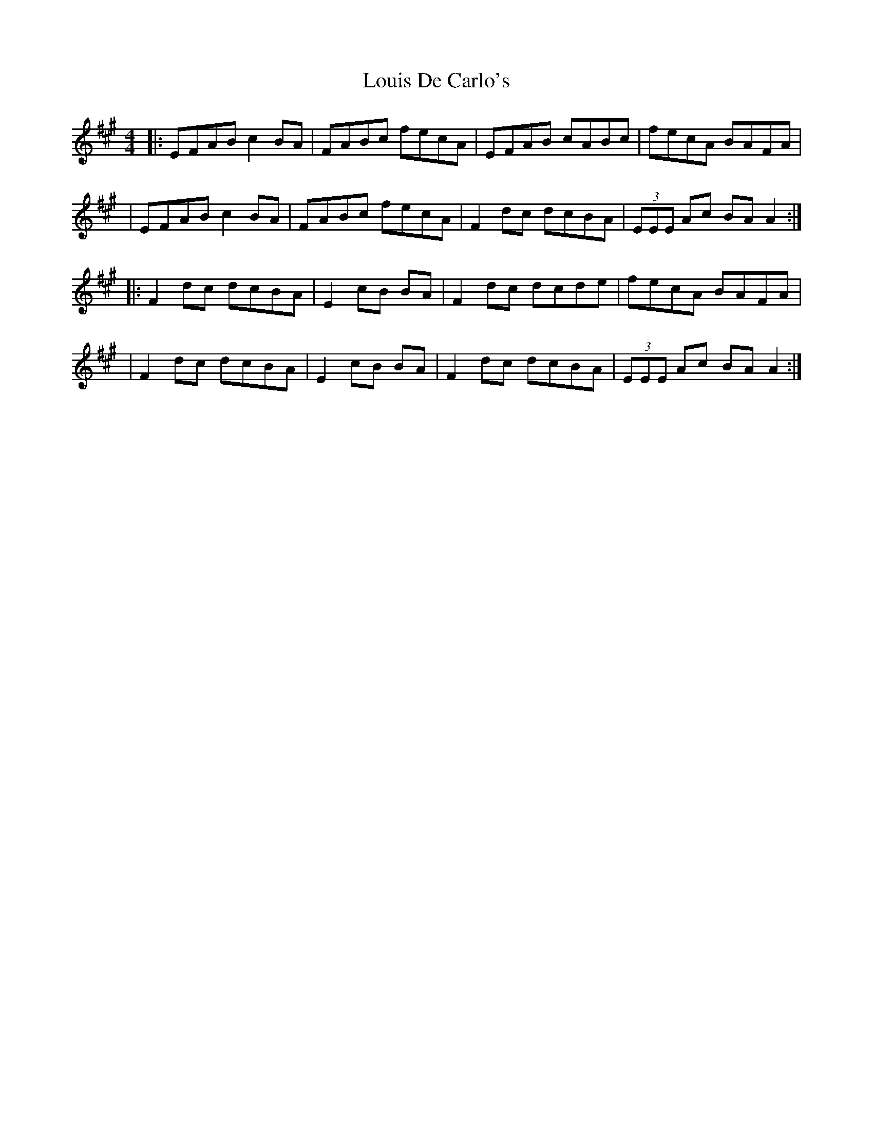 X: 2
T: Louis De Carlo's
Z: Tøm
S: https://thesession.org/tunes/11610#setting26979
R: reel
M: 4/4
L: 1/8
K: Amaj
|:EFAB c2BA|FABc fecA|EFAB cABc|fecA BAFA|
|EFAB c2BA|FABc fecA|F2dc dcBA|(3EEE Ac BAA2:|
|:F2dc dcBA|E2cB BA|F2dc dcde|fecA BAFA|
|F2dc dcBA|E2cB BA|F2dc dcBA|(3EEE Ac BAA2:|
